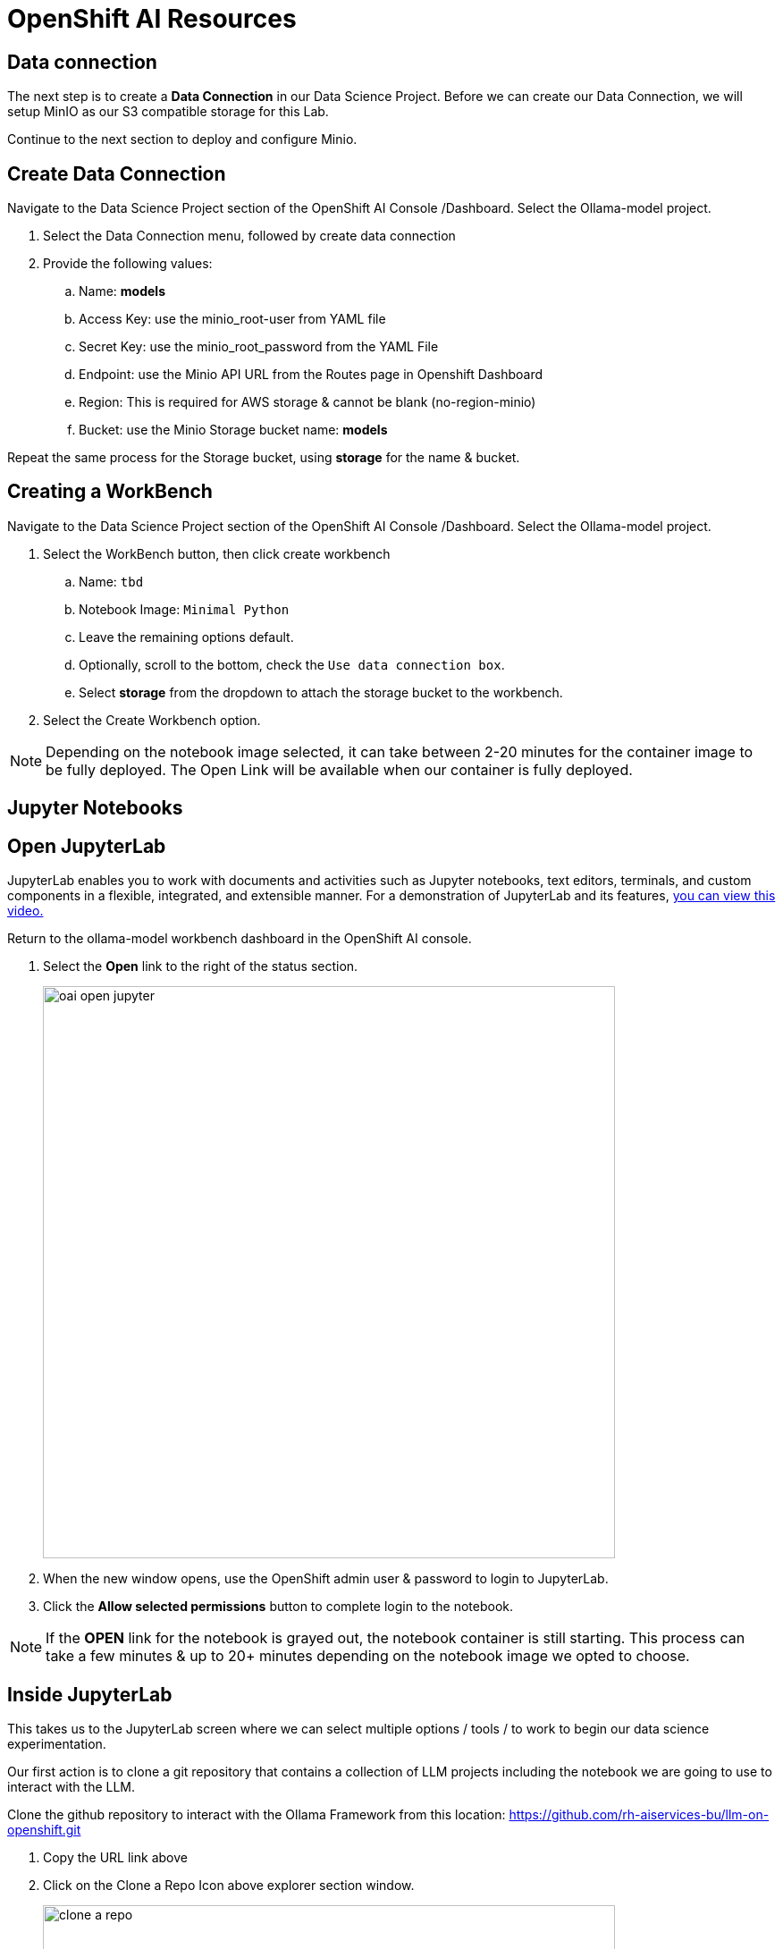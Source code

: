 = OpenShift AI Resources

== Data connection

 
The next step is to create a *Data Connection* in our Data Science Project.  Before we can create our Data Connection, we will setup MinIO as our S3 compatible storage for this Lab. 

Continue to the next section to deploy and configure Minio. 

== Create Data Connection 

Navigate to the Data Science Project section of the OpenShift AI Console /Dashboard. Select the Ollama-model project. 

. Select the Data Connection menu, followed by create data connection
. Provide the following values:
..  Name:  *models*
..  Access Key: use the minio_root-user from YAML file
..  Secret Key: use the minio_root_password from the YAML File
..  Endpoint: use the Minio API URL from the Routes page in Openshift Dashboard
..  Region: This is required for AWS storage & cannot be blank (no-region-minio)
.. Bucket: use the Minio Storage bucket name: *models* 

//image::dataconnection_models.png[width=800]

Repeat the same process for the Storage bucket, using *storage* for the name & bucket.

== Creating a WorkBench 

//video::openshiftai_setup_part3.mp4[width=640]

Navigate to the Data Science Project section of the OpenShift AI Console /Dashboard. Select the Ollama-model project.  

//image::create_workbench.png[width=640]

 . Select the WorkBench button, then click create workbench

 .. Name:  `tbd`

 .. Notebook Image:  `Minimal Python`

 .. Leave the remaining options default.

 .. Optionally, scroll to the bottom, check the `Use data connection box`.
 
 .. Select *storage* from the dropdown to attach the storage bucket to the workbench.  

 . Select the Create Workbench option.

[NOTE]
Depending on the notebook image selected, it can take between 2-20 minutes for the container image to be fully deployed. The Open Link will be available when our container is fully deployed.  



== Jupyter Notebooks

// video::llm_jupyter_v3.mp4[width=640]

== Open JupyterLab 

JupyterLab enables you to work with documents and activities such as Jupyter notebooks, text editors, terminals, and custom components in a flexible, integrated, and extensible manner. For a demonstration of JupyterLab and its features, https://jupyterlab.readthedocs.io/en/stable/getting_started/overview.html#what-will-happen-to-the-classic-notebook[you can view this video.]


Return to the ollama-model workbench dashboard in the OpenShift AI console.

 . Select the *Open* link to the right of the status section.
+
image::oai_open_jupyter.png[width=640]

 . When the new window opens, use the OpenShift admin user & password to login to JupyterLab. 

 . Click the *Allow selected permissions* button to complete login to the notebook.


[NOTE]
If the *OPEN* link for the notebook is grayed out, the notebook container is still starting. This process can take a few minutes & up to 20+ minutes depending on the notebook image we opted to choose.


== Inside JupyterLab

This takes us to the JupyterLab screen where we can select multiple options / tools / to work to begin our data science experimentation.

Our first action is to clone a git repository that contains a collection of LLM projects including  the notebook we are going to use to interact with the LLM. 

Clone the github repository to interact with the Ollama Framework from this location:
https://github.com/rh-aiservices-bu/llm-on-openshift.git

 . Copy the URL link above

 . Click on the Clone a Repo Icon above explorer section window.
+
image::clone_a_repo.png[width=640]

 . Paste the link into the *clone a repo* pop up,   make sure the *included submodules are checked*, then click the clone.
 
 . Navigate to the llm-on-openshift/examples/notebooks/langchain folder:

 . Then open the file: _Langchain-Ollama-Prompt-memory.ipynb_
+
image::navigate_ollama_notebook.png[width=640]

 . Explore the notebook, and then continue.
